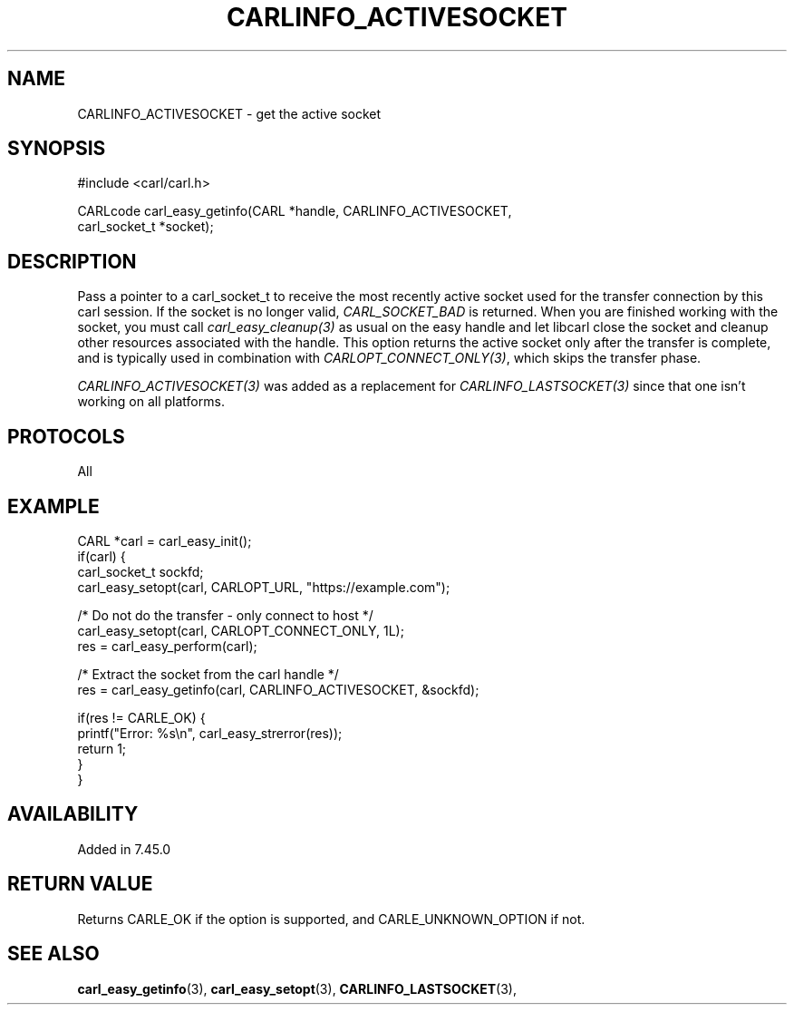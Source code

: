 .\" **************************************************************************
.\" *                                  _   _ ____  _
.\" *  Project                     ___| | | |  _ \| |
.\" *                             / __| | | | |_) | |
.\" *                            | (__| |_| |  _ <| |___
.\" *                             \___|\___/|_| \_\_____|
.\" *
.\" * Copyright (C) 1998 - 2020, Daniel Stenberg, <daniel@haxx.se>, et al.
.\" *
.\" * This software is licensed as described in the file COPYING, which
.\" * you should have received as part of this distribution. The terms
.\" * are also available at https://carl.se/docs/copyright.html.
.\" *
.\" * You may opt to use, copy, modify, merge, publish, distribute and/or sell
.\" * copies of the Software, and permit persons to whom the Software is
.\" * furnished to do so, under the terms of the COPYING file.
.\" *
.\" * This software is distributed on an "AS IS" basis, WITHOUT WARRANTY OF ANY
.\" * KIND, either express or implied.
.\" *
.\" **************************************************************************
.\"
.TH CARLINFO_ACTIVESOCKET 3 "12 Sep 2015" "libcarl 7.44.0" "carl_easy_getinfo options"
.SH NAME
CARLINFO_ACTIVESOCKET \- get the active socket
.SH SYNOPSIS
#include <carl/carl.h>

CARLcode carl_easy_getinfo(CARL *handle, CARLINFO_ACTIVESOCKET,
                           carl_socket_t *socket);
.SH DESCRIPTION
Pass a pointer to a carl_socket_t to receive the most recently active socket
used for the transfer connection by this carl session. If the socket is no
longer valid, \fICARL_SOCKET_BAD\fP is returned. When you are finished working
with the socket, you must call \fIcarl_easy_cleanup(3)\fP as usual on the easy
handle and let libcarl close the socket and cleanup other resources associated
with the handle. This option returns the active socket only after the transfer
is complete, and is typically used in combination with
\fICARLOPT_CONNECT_ONLY(3)\fP, which skips the transfer phase.

\fICARLINFO_ACTIVESOCKET(3)\fP was added as a replacement for
\fICARLINFO_LASTSOCKET(3)\fP since that one isn't working on all platforms.
.SH PROTOCOLS
All
.SH EXAMPLE
.nf
CARL *carl = carl_easy_init();
if(carl) {
  carl_socket_t sockfd;
  carl_easy_setopt(carl, CARLOPT_URL, "https://example.com");

  /* Do not do the transfer - only connect to host */
  carl_easy_setopt(carl, CARLOPT_CONNECT_ONLY, 1L);
  res = carl_easy_perform(carl);

  /* Extract the socket from the carl handle */
  res = carl_easy_getinfo(carl, CARLINFO_ACTIVESOCKET, &sockfd);

  if(res != CARLE_OK) {
    printf("Error: %s\\n", carl_easy_strerror(res));
    return 1;
  }
}
.fi
.SH AVAILABILITY
Added in 7.45.0
.SH RETURN VALUE
Returns CARLE_OK if the option is supported, and CARLE_UNKNOWN_OPTION if not.
.SH "SEE ALSO"
.BR carl_easy_getinfo "(3), " carl_easy_setopt "(3), "
.BR CARLINFO_LASTSOCKET "(3), "
